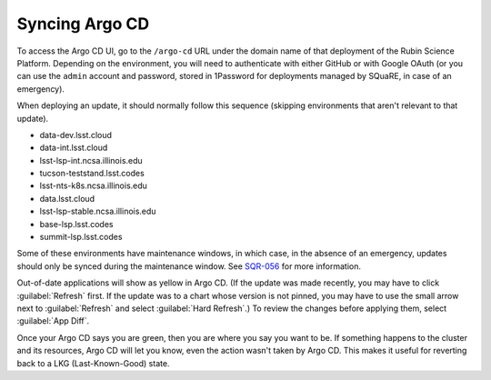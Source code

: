 ###############
Syncing Argo CD
###############

To access the Argo CD UI, go to the ``/argo-cd`` URL under the domain name of that deployment of the Rubin Science Platform.
Depending on the environment, you will need to authenticate with either GitHub or with Google OAuth (or you can use the ``admin`` account and password, stored in 1Password for deployments managed by SQuaRE, in case of an emergency).

When deploying an update, it should normally follow this sequence (skipping environments that aren't relevant to that update).

* data-dev.lsst.cloud
* data-int.lsst.cloud
* lsst-lsp-int.ncsa.illinois.edu
* tucson-teststand.lsst.codes
* lsst-nts-k8s.ncsa.illinois.edu
* data.lsst.cloud
* lsst-lsp-stable.ncsa.illinois.edu
* base-lsp.lsst.codes
* summit-lsp.lsst.codes

Some of these environments have maintenance windows, in which case, in the absence of an emergency, updates should only be synced during the maintenance window.
See `SQR-056`_ for more information.

.. _SQR-056: https://sqr-056.lsst.io/

Out-of-date applications will show as yellow in Argo CD.
(If the update was made recently, you may have to click :guilabel:`Refresh` first.
If the update was to a chart whose version is not pinned, you may have to use the small arrow next to :guilabel:`Refresh` and select :guilabel:`Hard Refresh`.)
To review the changes before applying them, select :guilabel:`App Diff`.

Once your Argo CD says you are green, then you are where you say you want to be.
If something happens to the cluster and its resources, Argo CD will let you know, even the action wasn't taken by Argo CD.
This makes it useful for reverting back to a LKG (Last-Known-Good) state.
